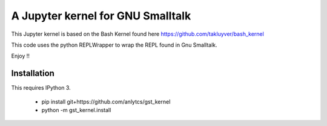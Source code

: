 ==================================
A Jupyter kernel for GNU Smalltalk
==================================

This Jupyter kernel is based on the Bash Kernel found here https://github.com/takluyver/bash_kernel

This code uses the python REPLWrapper to wrap the REPL found in Gnu Smalltalk. 

Enjoy !! 


Installation
------------
This requires IPython 3.

    - pip install git+https://github.com/anlytcs/gst_kernel
    - python -m gst_kernel.install

    
